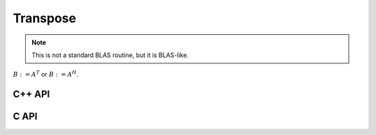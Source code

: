 Transpose
=========
.. note:: 

   This is not a standard BLAS routine, but it is BLAS-like.

:math:`B := A^T` or :math:`B := A^H`. 

C++ API
-------

.. cpp:function:: void Transpose( const Matrix<T>& A, Matrix<T>& B, bool conjugate=false )
.. cpp:function:: void Transpose( const AbstractDistMatrix<T>& A, AbstractDistMatrix<T>& B )

C API
-----

.. c:function:: ElError ElTranspose_i( ElConstMatrix_i A, ElMatrix_i B )
.. c:function:: ElError ElTranspose_s( ElConstMatrix_s A, ElMatrix_s B )
.. c:function:: ElError ElTranspose_d( ElConstMatrix_d A, ElMatrix_d B )
.. c:function:: ElError ElTranspose_c( ElConstMatrix_c A, ElMatrix_c B )
.. c:function:: ElError ElTranspose_z( ElConstMatrix_z A, ElMatrix_z B )
.. c:function:: ElError ElTransposeDist_i( ElConstDistMatrix_i A, ElDistMatrix_i B )
.. c:function:: ElError ElTransposeDist_s( ElConstDistMatrix_s A, ElDistMatrix_s B )
.. c:function:: ElError ElTransposeDist_d( ElConstDistMatrix_d A, ElDistMatrix_d B )
.. c:function:: ElError ElTransposeDist_c( ElConstDistMatrix_c A, ElDistMatrix_c B )
.. c:function:: ElError ElTransposeDist_z( ElConstDistMatrix_z A, ElDistMatrix_z B )
